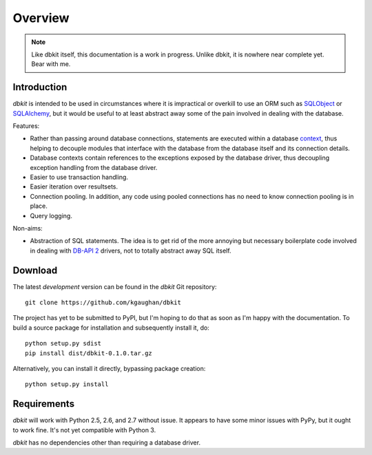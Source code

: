 .. _intro:

========
Overview
========

.. note::
   Like dbkit itself, this documentation is a work in progress. Unlike
   dbkit, it is nowhere near complete yet. Bear with me.


Introduction
============

*dbkit* is intended to be used in circumstances where it is impractical
or overkill to use an ORM such as `SQLObject`_ or `SQLAlchemy`_, but it
would be useful to at least abstract away some of the pain involved in
dealing with the database.

Features:

- Rather than passing around database connections, statements are executed
  within a database `context`_, thus helping to decouple modules that
  interface with the database from the database itself and its connection
  details.
- Database contexts contain references to the exceptions exposed by the
  database driver, thus decoupling exception handling from the database
  driver.
- Easier to use transaction handling.
- Easier iteration over resultsets.
- Connection pooling. In addition, any code using pooled connections has
  no need to know connection pooling is in place.
- Query logging.

Non-aims:

-  Abstraction of SQL statements. The idea is to get rid of the more
   annoying but necessary boilerplate code involved in dealing with
   `DB-API 2`_ drivers, not to totally abstract away SQL itself.

.. Links
.. _DB-API 2: http://www.python.org/dev/peps/pep-0249/
.. _SQLObject: http://sqlobject.org/
.. _SQLAlchemy: http://sqlalchemy.org/
.. _context: http://docs.python.org/library/contextlib.html


Download
========

The latest *development* version can be found in the `dbkit` Git repository::

    git clone https://github.com/kgaughan/dbkit

The project has yet to be submitted to PyPI, but I'm hoping to do that as soon
as I'm happy with the documentation. To build a source package for installation
and subsequently install it, do::

   python setup.py sdist
   pip install dist/dbkit-0.1.0.tar.gz

Alternatively, you can install it directly, bypassing package creation::

   python setup.py install


Requirements
============

`dbkit` will work with Python 2.5, 2.6, and 2.7 without issue. It appears to
have some minor issues with PyPy, but it ought to work fine. It's not yet
compatible with Python 3.

`dbkit` has no dependencies other than requiring a database driver.
